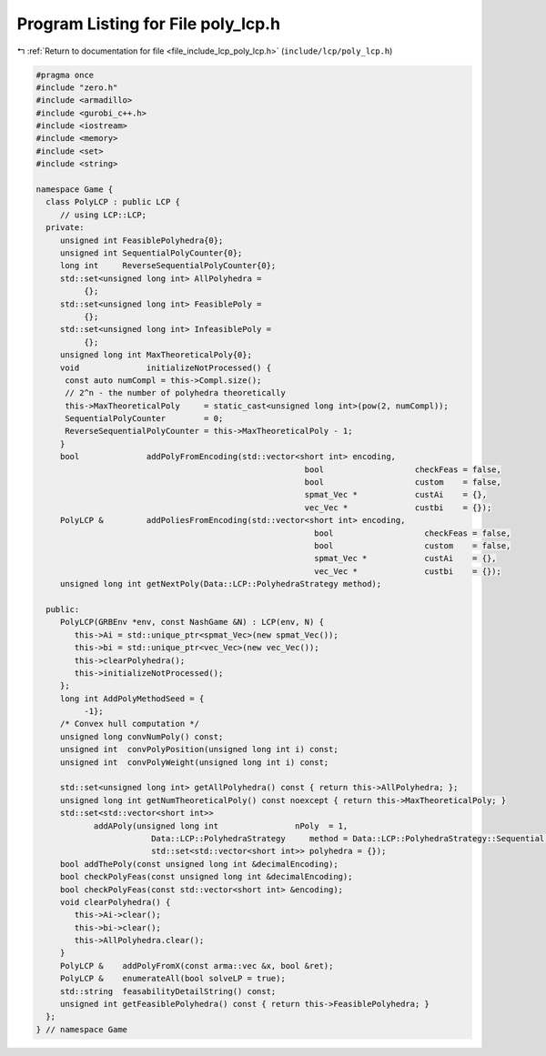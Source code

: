 
.. _program_listing_file_include_lcp_poly_lcp.h:

Program Listing for File poly_lcp.h
===================================

|exhale_lsh| :ref:`Return to documentation for file <file_include_lcp_poly_lcp.h>` (``include/lcp/poly_lcp.h``)

.. |exhale_lsh| unicode:: U+021B0 .. UPWARDS ARROW WITH TIP LEFTWARDS

.. code-block:: cpp

   #pragma once
   #include "zero.h"
   #include <armadillo>
   #include <gurobi_c++.h>
   #include <iostream>
   #include <memory>
   #include <set>
   #include <string>
   
   namespace Game {
     class PolyLCP : public LCP {
        // using LCP::LCP;
     private:
        unsigned int FeasiblePolyhedra{0};
        unsigned int SequentialPolyCounter{0};
        long int     ReverseSequentialPolyCounter{0};
        std::set<unsigned long int> AllPolyhedra =
             {}; 
        std::set<unsigned long int> FeasiblePoly =
             {}; 
        std::set<unsigned long int> InfeasiblePoly =
             {}; 
        unsigned long int MaxTheoreticalPoly{0};
        void              initializeNotProcessed() {
         const auto numCompl = this->Compl.size();
         // 2^n - the number of polyhedra theoretically
         this->MaxTheoreticalPoly     = static_cast<unsigned long int>(pow(2, numCompl));
         SequentialPolyCounter        = 0;
         ReverseSequentialPolyCounter = this->MaxTheoreticalPoly - 1;
        }
        bool              addPolyFromEncoding(std::vector<short int> encoding,
                                                           bool                   checkFeas = false,
                                                           bool                   custom    = false,
                                                           spmat_Vec *            custAi    = {},
                                                           vec_Vec *              custbi    = {});
        PolyLCP &         addPoliesFromEncoding(std::vector<short int> encoding,
                                                             bool                   checkFeas = false,
                                                             bool                   custom    = false,
                                                             spmat_Vec *            custAi    = {},
                                                             vec_Vec *              custbi    = {});
        unsigned long int getNextPoly(Data::LCP::PolyhedraStrategy method);
   
     public:
        PolyLCP(GRBEnv *env, const NashGame &N) : LCP(env, N) {
           this->Ai = std::unique_ptr<spmat_Vec>(new spmat_Vec());
           this->bi = std::unique_ptr<vec_Vec>(new vec_Vec());
           this->clearPolyhedra();
           this->initializeNotProcessed();
        };
        long int AddPolyMethodSeed = {
             -1}; 
        /* Convex hull computation */
        unsigned long convNumPoly() const;
        unsigned int  convPolyPosition(unsigned long int i) const;
        unsigned int  convPolyWeight(unsigned long int i) const;
   
        std::set<unsigned long int> getAllPolyhedra() const { return this->AllPolyhedra; };
        unsigned long int getNumTheoreticalPoly() const noexcept { return this->MaxTheoreticalPoly; }
        std::set<std::vector<short int>>
               addAPoly(unsigned long int                nPoly  = 1,
                           Data::LCP::PolyhedraStrategy     method = Data::LCP::PolyhedraStrategy::Sequential,
                           std::set<std::vector<short int>> polyhedra = {});
        bool addThePoly(const unsigned long int &decimalEncoding);
        bool checkPolyFeas(const unsigned long int &decimalEncoding);
        bool checkPolyFeas(const std::vector<short int> &encoding);
        void clearPolyhedra() {
           this->Ai->clear();
           this->bi->clear();
           this->AllPolyhedra.clear();
        }
        PolyLCP &    addPolyFromX(const arma::vec &x, bool &ret);
        PolyLCP &    enumerateAll(bool solveLP = true);
        std::string  feasabilityDetailString() const;
        unsigned int getFeasiblePolyhedra() const { return this->FeasiblePolyhedra; }
     };
   } // namespace Game
